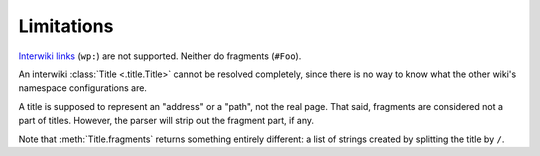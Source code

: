 Limitations
===========

`Interwiki links`_ (``wp:``) are not supported.
Neither do fragments (``#Foo``).

An interwiki :class:`Title <.title.Title>` cannot be resolved
completely, since there is no way to know what the other
wiki's namespace configurations are.

A title is supposed to represent an "address" or a "path",
not the real page. That said, fragments are considered not
a part of titles. However, the parser will strip out the
fragment part, if any.

Note that :meth:`Title.fragments` returns something entirely
different: a list of strings created by splitting the title
by ``/``.


.. _Interwiki links: https://www.mediawiki.org/wiki/Manual:Interwiki